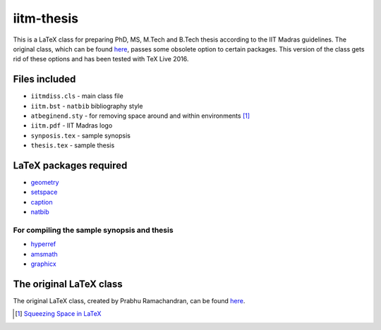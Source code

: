 iitm-thesis
===========

This is a LaTeX class for preparing PhD, MS, M.Tech and B.Tech thesis according
to the IIT Madras guidelines. The original class, which can be found
`here <https://mat.iitm.ac.in/usefullink.html>`_, passes some obsolete option
to certain packages. This version of the class gets rid of these options and
has been tested with TeX Live 2016.

Files included
--------------

- ``iitmdiss.cls`` - main class file

- ``iitm.bst`` - ``natbib`` bibliography style

- ``atbeginend.sty`` - for removing space around and within environments
  [#squeeze]_

- ``iitm.pdf`` - IIT Madras logo

- ``synposis.tex`` - sample synopsis

- ``thesis.tex`` - sample thesis

LaTeX packages required
-----------------------

- `geometry <https://www.ctan.org/pkg/geometry>`_

- `setspace <https://www.ctan.org/pkg/setspace>`_

- `caption <https://www.ctan.org/pkg/caption>`_

- `natbib <https://www.ctan.org/pkg/natbib>`_

For compiling the sample synopsis and thesis
~~~~~~~~~~~~~~~~~~~~~~~~~~~~~~~~~~~~~~~~~~~~

- `hyperref <https://www.ctan.org/pkg/hyperref>`_

- `amsmath <https://www.ctan.org/pkg/amsmath>`_

- `graphicx <https://www.ctan.org/pkg/graphicx>`_

The original LaTeX class
------------------------

The original LaTeX class, created by Prabhu Ramachandran, can be found
`here <https://mat.iitm.ac.in/usefullink.html>`_.


.. [#squeeze] `Squeezing Space in LaTeX <http://www-h.eng.cam.ac.uk/help/tpl/textprocessing/squeeze.html>`_

